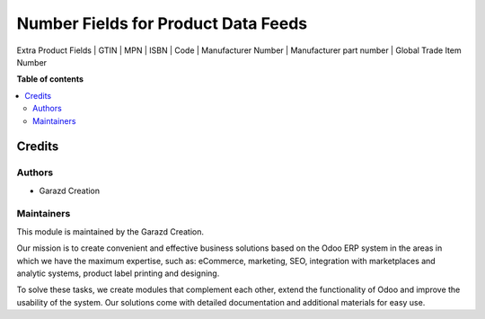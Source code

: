 ====================================
Number Fields for Product Data Feeds
====================================

.. |badge1| image:: https://img.shields.io/badge/maturity-Production-green.png
    :alt: Production
.. |badge2| image:: https://img.shields.io/badge/licence-OPL--1-purple.png
    :target: https://www.odoo.com/documentation/15.0/legal/licenses.html
    :alt: License: OPL-1
.. |badge3| image:: https://img.shields.io/badge/demo-Try%20me-FEA621.png
    :target: https://garazd.biz/r/oCX
    :alt: Try me on a Demo Instance
.. |badge4| image:: https://img.shields.io/badge/link-Garazd%20Apps-154577.png
    :target: https://garazd.biz/shop/number-fields-for-product-data-feeds-67
    :alt: Get the app on Garazd Apps store
 

|badge1| |badge2| |badge3| |badge4|


Extra Product Fields | GTIN | MPN | ISBN | Code | Manufacturer Number | Manufacturer part number | Global Trade Item Number


**Table of contents**

.. contents::
   :local:


Credits
=======

Authors
~~~~~~~

* Garazd Creation

Maintainers
~~~~~~~~~~~

This module is maintained by the Garazd Creation.

.. image:: https://garazd.biz/logo.png
   :alt: Garazd Creation
   :target: https://garazd.biz

Our mission is to create convenient and effective business solutions
based on the Odoo ERP system in the areas in which we have the maximum
expertise, such as: eCommerce, marketing, SEO, integration with
marketplaces and analytic systems, product label printing and designing.

To solve these tasks, we create modules that complement each other,
extend the functionality of Odoo and improve the usability of the system.
Our solutions come with detailed documentation and additional materials
for easy use.
